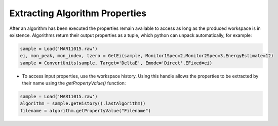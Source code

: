 .. _03_extracting_alg_prop:

===============================
Extracting Algorithm Properties
===============================

After an algorithm has been executed the properties remain available to access as long as the produced workspace is in existence.
Algorithms return their output properties as a tuple, which python can unpack automatically, for example:

.. code-block:: python

    sample = Load('MAR11015.raw')
    ei, mon_peak, mon_index, tzero = GetEi(sample, Monitor1Spec=2,Monitor2Spec=3,EnergyEstimate=12)
    sample = ConvertUnits(sample, Target='DeltaE', Emode='Direct',EFixed=ei)

* To access input properties, use the workspace history. Using this handle allows the properties to be extracted by their name using the `getPropertyValue()` function:

.. code-block:: python

    sample = Load('MAR11015.raw')
    algorithm = sample.getHistory().lastAlgorithm()
    filename = algorithm.getPropertyValue("Filename")